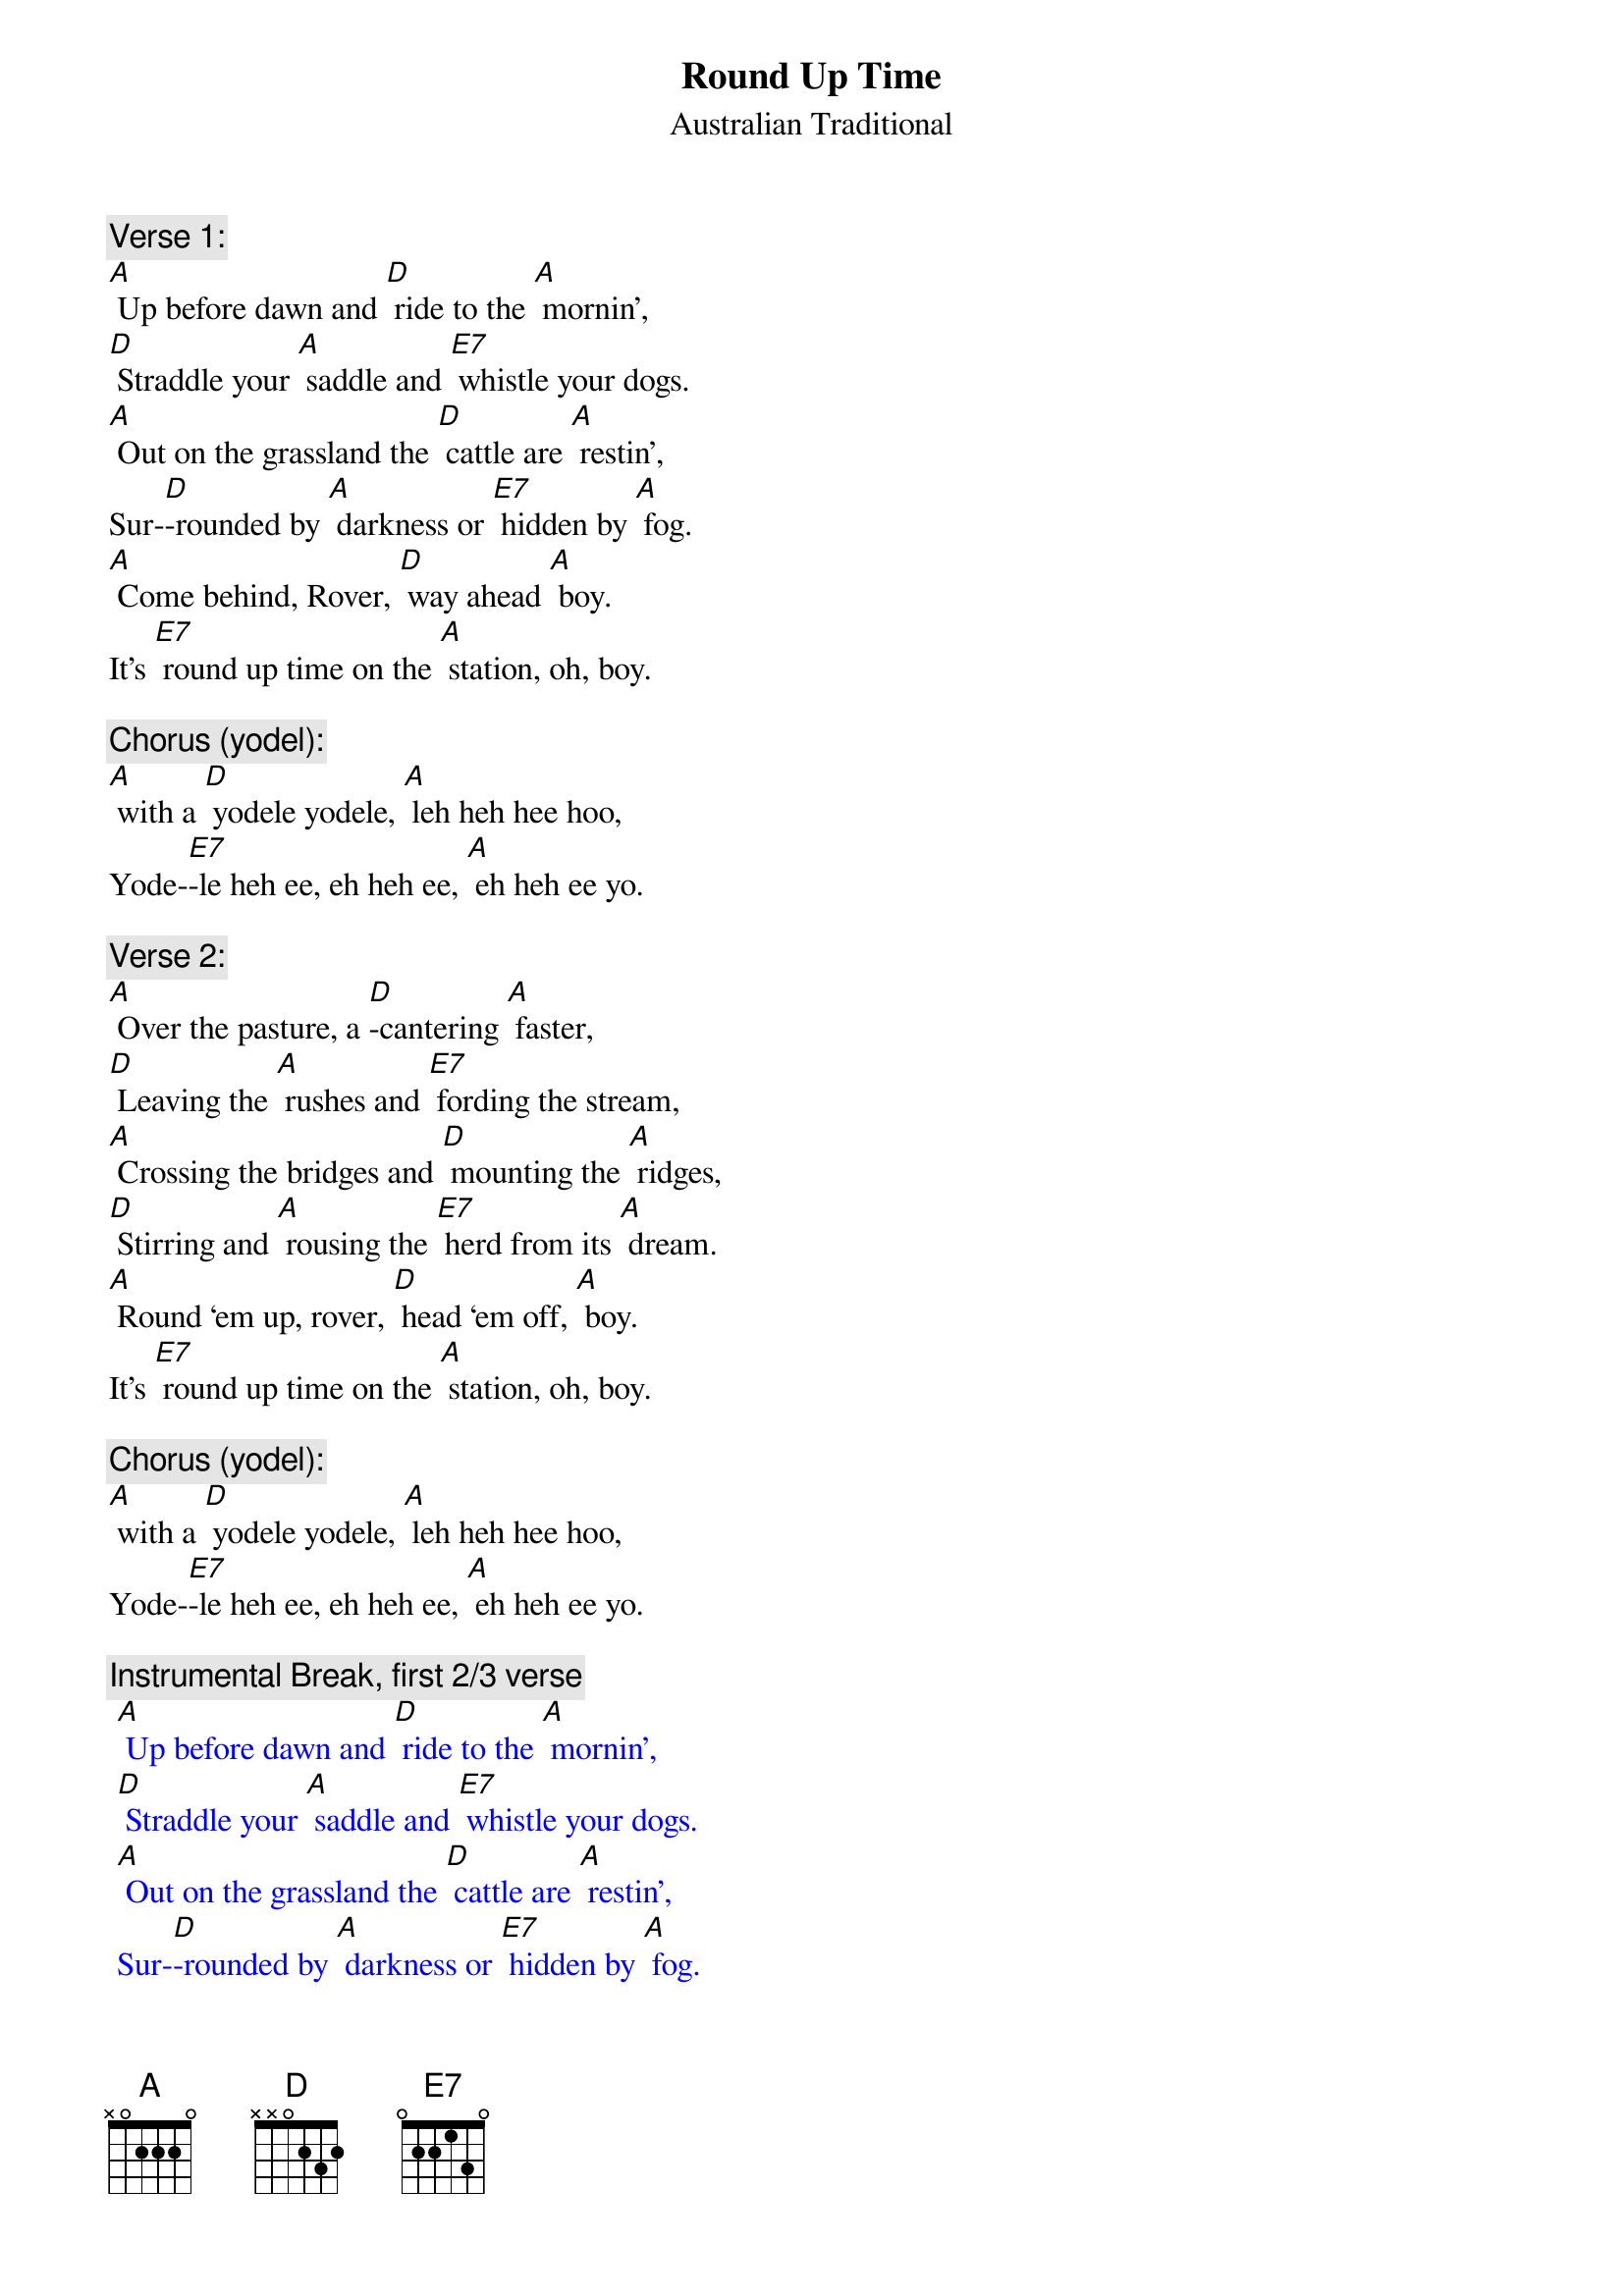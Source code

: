 {t: Round Up Time}
{st: Australian Traditional}

{c: Verse 1:}
[A] Up before dawn and [D] ride to the [A] mornin’,
[D] Straddle your [A] saddle and [E7] whistle your dogs.
[A] Out on the grassland the [D] cattle are [A] restin’,
Sur-[D]-rounded by [A] darkness or [E7] hidden by [A] fog.
[A] Come behind, Rover, [D] way ahead [A] boy.
It’s [E7] round up time on the [A] station, oh, boy.

{c: Chorus (yodel):}
[A] with a [D] yodele yodele, [A] leh heh hee hoo,
Yode-[E7]-le heh ee, eh heh ee, [A] eh heh ee yo.

{c: Verse 2:}
[A] Over the pasture, a [D]-cantering [A] faster,
[D] Leaving the [A] rushes and [E7] fording the stream,
[A] Crossing the bridges and [D] mounting the [A] ridges,
[D] Stirring and [A] rousing the [E7] herd from its [A] dream.
[A] Round ‘em up, rover, [D] head ‘em off, [A] boy.
It’s [E7] round up time on the [A] station, oh, boy.

{c: Chorus (yodel):}
[A] with a [D] yodele yodele, [A] leh heh hee hoo,
Yode-[E7]-le heh ee, eh heh ee, [A] eh heh ee yo.

{c: Instrumental Break, first 2/3 verse}
{textcolour: blue}
 [A] Up before dawn and [D] ride to the [A] mornin’,
 [D] Straddle your [A] saddle and [E7] whistle your dogs.
 [A] Out on the grassland the [D] cattle are [A] restin’,
 Sur-[D]-rounded by [A] darkness or [E7] hidden by [A] fog.
{textcolour}

{c: Verse 3:}
[A] They’re herded together, a [D] bull, cow, or a [A] heifer. 
You’re [D] barking at [A] cattle or [E7] falling at steers.
[A] Crossing the hillsides and [D] stringing the [A] ridges,
[D] Down through the [A] valleys and [E7] gulleys, they [A] veered.
[A] Head ‘em up, Rover, [D] steady now, [A] boy.
It’s [E7] round up time on the [A] station, oh, boy.

{c: Chorus (yodel):}
[A] with a [D] yodele yodele, [A] leh heh hee hoo,
Yode-[E7]-le heh ee, eh heh ee, [A] eh heh ee yo.

{c: Instrumental Break, first 2/3 verse}
{textcolour: blue}
 [A] Up before dawn and [D] ride to the [A] mornin’,
 [D] Straddle your [A] saddle and [E7] whistle your dogs.
 [A] Out on the grassland the [D] cattle are [A] restin’,
 Sur-[D]-rounded by [A] darkness or [E7] hidden by [A] fog.
{textcolour}

{c: Verse 4:}
[A] Down past the ranch house and [D] into the [A] gateway,
[D] Biting and [A] sweating and [E7] snorting they passed.
So [A] break off the lead, boys, and [D] bring up the [A] stragglers.
They’ll [D] soon settle [A] down, boys, when [E7] daylight has [A] passed.
[A] Get away, Rover, [D] way home now, [A] boy.
The [E7] cattle are ready for `[A]  brandin’, oh, boy.

{c: Chorus (yodel):}
[A] with a [D] yodele yodele, [A] leh heh hee hoo,
Yode-[E7]-le heh ee, eh heh ee, [A] eh heh ee yo.

{c: Chorus (yodel):}
[A] with a [D] yodele yodele, [A] leh heh hee hoo,
Yode-[E7]-le heh ee, eh heh ee, [A] eh heh ee yo.
